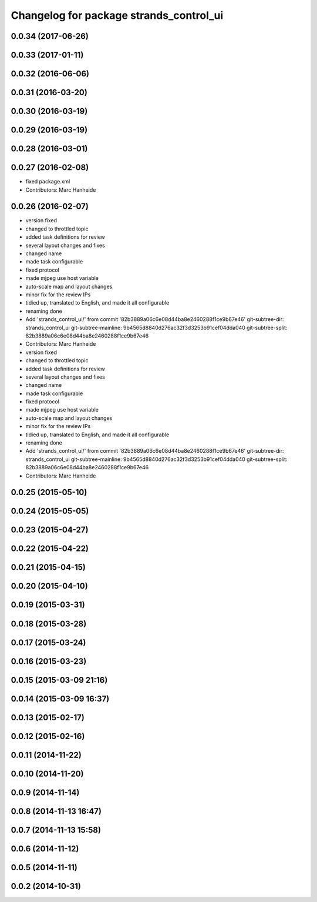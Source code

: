 ^^^^^^^^^^^^^^^^^^^^^^^^^^^^^^^^^^^^^^^^
Changelog for package strands_control_ui
^^^^^^^^^^^^^^^^^^^^^^^^^^^^^^^^^^^^^^^^

0.0.34 (2017-06-26)
-------------------

0.0.33 (2017-01-11)
-------------------

0.0.32 (2016-06-06)
-------------------

0.0.31 (2016-03-20)
-------------------

0.0.30 (2016-03-19)
-------------------

0.0.29 (2016-03-19)
-------------------

0.0.28 (2016-03-01)
-------------------

0.0.27 (2016-02-08)
-------------------
* fixed package.xml
* Contributors: Marc Hanheide

0.0.26 (2016-02-07)
-------------------
* version fixed
* changed to throttled topic
* added task definitions for review
* several layout changes and fixes
* changed name
* made task configurable
* fixed protocol
* made mjpeg use host variable
* auto-scale map and layout changes
* minor fix for the review IPs
* tidied up, translated to English, and made it all configurable
* renaming done
* Add 'strands_control_ui/' from commit '82b3889a06c6e08d44ba8e2460288f1ce9b67e46'
  git-subtree-dir: strands_control_ui
  git-subtree-mainline: 9b4565d8840d276ac32f3d3253b91cef04dda040
  git-subtree-split: 82b3889a06c6e08d44ba8e2460288f1ce9b67e46
* Contributors: Marc Hanheide

* version fixed
* changed to throttled topic
* added task definitions for review
* several layout changes and fixes
* changed name
* made task configurable
* fixed protocol
* made mjpeg use host variable
* auto-scale map and layout changes
* minor fix for the review IPs
* tidied up, translated to English, and made it all configurable
* renaming done
* Add 'strands_control_ui/' from commit '82b3889a06c6e08d44ba8e2460288f1ce9b67e46'
  git-subtree-dir: strands_control_ui
  git-subtree-mainline: 9b4565d8840d276ac32f3d3253b91cef04dda040
  git-subtree-split: 82b3889a06c6e08d44ba8e2460288f1ce9b67e46
* Contributors: Marc Hanheide

0.0.25 (2015-05-10)
-------------------

0.0.24 (2015-05-05)
-------------------

0.0.23 (2015-04-27)
-------------------

0.0.22 (2015-04-22)
-------------------

0.0.21 (2015-04-15)
-------------------

0.0.20 (2015-04-10)
-------------------

0.0.19 (2015-03-31)
-------------------

0.0.18 (2015-03-28)
-------------------

0.0.17 (2015-03-24)
-------------------

0.0.16 (2015-03-23)
-------------------

0.0.15 (2015-03-09 21:16)
-------------------------

0.0.14 (2015-03-09 16:37)
-------------------------

0.0.13 (2015-02-17)
-------------------

0.0.12 (2015-02-16)
-------------------

0.0.11 (2014-11-22)
-------------------

0.0.10 (2014-11-20)
-------------------

0.0.9 (2014-11-14)
------------------

0.0.8 (2014-11-13 16:47)
------------------------

0.0.7 (2014-11-13 15:58)
------------------------

0.0.6 (2014-11-12)
------------------

0.0.5 (2014-11-11)
------------------

0.0.2 (2014-10-31)
------------------
